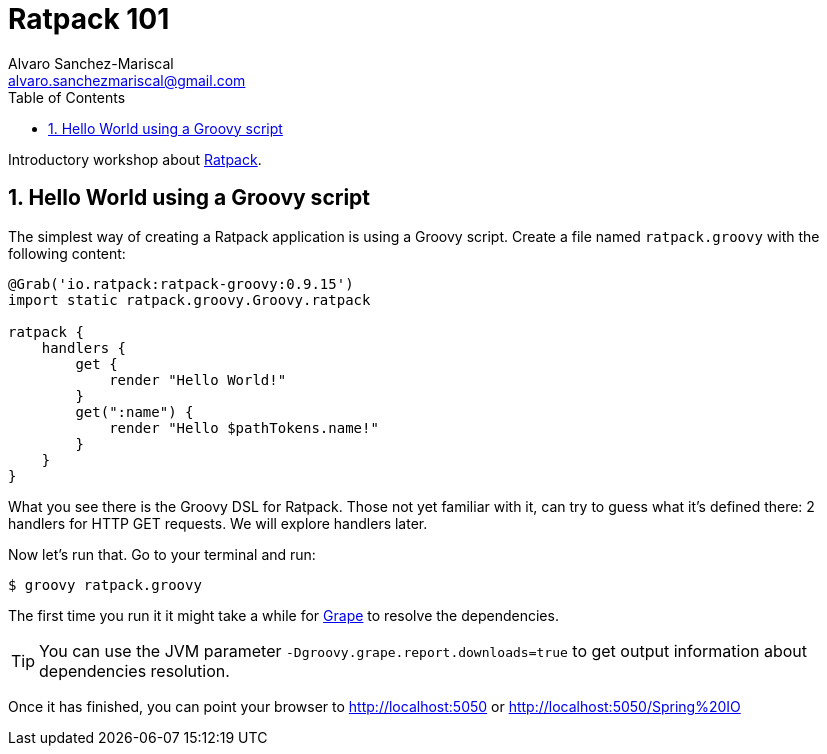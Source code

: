 = Ratpack 101
Alvaro Sanchez-Mariscal <alvaro.sanchezmariscal@gmail.com>
:toc: left
:numbered:
:source-highlighter: pygments

Introductory workshop about http://ratpack.io[Ratpack].

== Hello World using a Groovy script

The simplest way of creating a Ratpack application is using a Groovy script. Create a file named `ratpack.groovy` with the following content:

[source,groovy]
----
@Grab('io.ratpack:ratpack-groovy:0.9.15')
import static ratpack.groovy.Groovy.ratpack

ratpack {
    handlers {
        get {
            render "Hello World!"
        }
        get(":name") {
            render "Hello $pathTokens.name!"
        }
    }
}
----

What you see there is the Groovy DSL for Ratpack. Those not yet familiar with it, can try to guess what it's defined there: 2 handlers for HTTP GET requests. We will explore handlers later.

Now let's run that. Go to your terminal and run:

 $ groovy ratpack.groovy
 
The first time you run it it might take a while for http://docs.groovy-lang.org/latest/html/documentation/grape.html[Grape] to resolve the dependencies.

TIP: You can use the JVM parameter `-Dgroovy.grape.report.downloads=true` to get output information about dependencies resolution.

Once it has finished, you can point your browser to http://localhost:5050 or http://localhost:5050/Spring%20IO